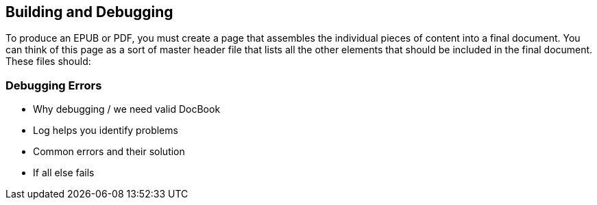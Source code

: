 [[chapid_4]]
== Building and Debugging

To produce an EPUB or PDF, you must create a page that assembles the
individual pieces of content into a final document. You can think of this page
as a sort of master header file that lists all the other elements that should
be included in the final document. These files should:

=== Debugging Errors

* Why debugging / we need valid DocBook
* Log helps you identify problems
* Common errors and their solution
* If all else fails